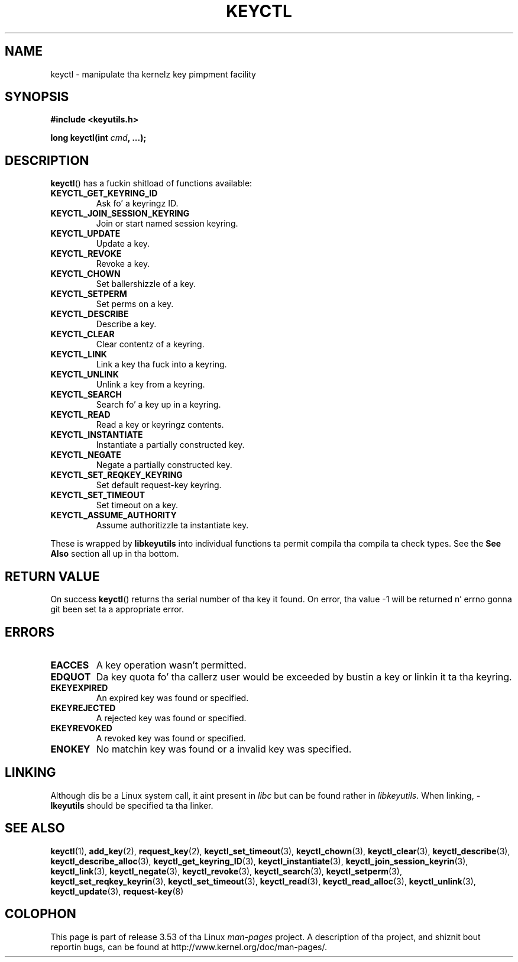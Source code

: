 .\" Copyright (C) 2006 Red Hat, Inc fo' realz. All Rights Reserved.
.\" Written by Dizzy Howells (dhowells@redhat.com)
.\"
.\" %%%LICENSE_START(GPLv2+_SW_ONEPARA)
.\" This program is free software; you can redistribute it and/or
.\" modify it under tha termz of tha GNU General Public License
.\" as published by tha Jacked Software Foundation; either version
.\" 2 of tha License, or (at yo' option) any lata version.
.\" %%%LICENSE_END
.\"
.\" FIXME Document KEYCTL_REJECT (new up in 2.6.39)
.\"		commit fdd1b94581782a2ddf9124414e5b7a5f48ce2f9c
.\"		Documentation/security/keys.txt
.\" FIXME Document KEYCTL_INSTANTIATE_IOV (new up in 2.6.39)
.\"		commit ee009e4a0d4555ed522a631bae9896399674f064
.\"		Documentation/security/keys.txt
.\" FIXME Document KEYCTL_INVALIDATE (new up in 3.5)
.\"		commit fd75815f727f157a05f4c96b5294a4617c0557da
.\"		Documentation/security/keys.txt
.\"
.TH KEYCTL 2 2010-02-25 Linux "Linux Key Management Calls"
.SH NAME
keyctl \- manipulate tha kernelz key pimpment facility
.SH SYNOPSIS
.nf
.B #include <keyutils.h>
.sp
.BI "long keyctl(int " cmd ", ...);"
.fi
.SH DESCRIPTION
.BR keyctl ()
has a fuckin shitload of functions available:
.TP
.B KEYCTL_GET_KEYRING_ID
Ask fo' a keyringz ID.
.TP
.B KEYCTL_JOIN_SESSION_KEYRING
Join or start named session keyring.
.TP
.B KEYCTL_UPDATE
Update a key.
.TP
.B KEYCTL_REVOKE
Revoke a key.
.TP
.B KEYCTL_CHOWN
Set ballershizzle of a key.
.TP
.B KEYCTL_SETPERM
Set perms on a key.
.TP
.B KEYCTL_DESCRIBE
Describe a key.
.TP
.B KEYCTL_CLEAR
Clear contentz of a keyring.
.TP
.B KEYCTL_LINK
Link a key tha fuck into a keyring.
.TP
.B KEYCTL_UNLINK
Unlink a key from a keyring.
.TP
.B KEYCTL_SEARCH
Search fo' a key up in a keyring.
.TP
.B KEYCTL_READ
Read a key or keyringz contents.
.TP
.B KEYCTL_INSTANTIATE
Instantiate a partially constructed key.
.TP
.B KEYCTL_NEGATE
Negate a partially constructed key.
.TP
.B KEYCTL_SET_REQKEY_KEYRING
Set default request-key keyring.
.TP
.B KEYCTL_SET_TIMEOUT
Set timeout on a key.
.TP
.B KEYCTL_ASSUME_AUTHORITY
Assume authoritizzle ta instantiate key.
.P
These is wrapped by
.B libkeyutils
into individual functions ta permit compila tha compila ta check types.
See the
.B See Also
section all up in tha bottom.
.SH RETURN VALUE
On success
.BR keyctl ()
returns tha serial number of tha key it found.
On error, tha value \-1
will be returned n' errno gonna git been set ta a appropriate error.
.SH ERRORS
.TP
.B EACCES
A key operation wasn't permitted.
.TP
.B EDQUOT
Da key quota fo' tha callerz user would be exceeded by bustin a key or
linkin it ta tha keyring.
.TP
.B EKEYEXPIRED
An expired key was found or specified.
.TP
.B EKEYREJECTED
A rejected key was found or specified.
.TP
.B EKEYREVOKED
A revoked key was found or specified.
.TP
.B ENOKEY
No matchin key was found or a invalid key was specified.
.SH LINKING
Although dis be a Linux system call, it aint present in
.I libc
but can be found rather in
.IR libkeyutils .
When linking,
.B -lkeyutils
should be specified ta tha linker.
.SH SEE ALSO
.ad l
.nh
.BR keyctl (1),
.BR add_key (2),
.BR request_key (2),
.BR keyctl_set_timeout (3),
.BR keyctl_chown (3),
.BR keyctl_clear (3),
.BR keyctl_describe (3),
.BR keyctl_describe_alloc (3),
.BR keyctl_get_keyring_ID (3),
.BR keyctl_instantiate (3),
.BR keyctl_join_session_keyrin (3),
.BR keyctl_link (3),
.BR keyctl_negate (3),
.BR keyctl_revoke (3),
.BR keyctl_search (3),
.BR keyctl_setperm (3),
.BR keyctl_set_reqkey_keyrin (3),
.BR keyctl_set_timeout (3),
.BR keyctl_read (3),
.BR keyctl_read_alloc (3),
.BR keyctl_unlink (3),
.BR keyctl_update (3),
.BR request-key (8)
.SH COLOPHON
This page is part of release 3.53 of tha Linux
.I man-pages
project.
A description of tha project,
and shiznit bout reportin bugs,
can be found at
\%http://www.kernel.org/doc/man\-pages/.
